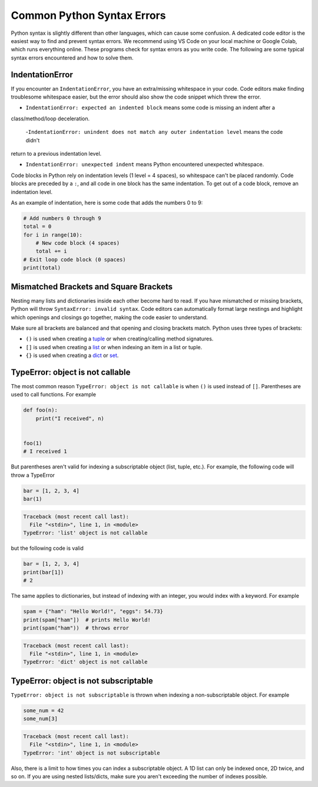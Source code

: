 ===========================
Common Python Syntax Errors
===========================

Python syntax is slightly different than other languages, which can cause some confusion.
A dedicated code editor is the easiest way to find and prevent syntax errors. We recommend
using VS Code on your local machine or Google Colab, which runs everything online.
These programs check for syntax errors as you write code. The following are some typical
syntax errors encountered and how to solve them.



IndentationError
""""""""""""""""

If you encounter an ``IndentationError``, you have an extra/missing whitespace in your code.
Code editors make finding troublesome whitespace easier, but the error should also show the
code snippet which threw the error.

- ``IndentationError: expected an indented block`` means some code is missing an indent after a
class/method/loop deceleration.

 -``IndentationError: unindent does not match any outer indentation level`` means the code didn't
return to a previous indentation level.

- ``IndentationError: unexpected indent`` means Python encountered unexpected whitespace.

Code blocks in Python rely on indentation levels (1 level = 4 spaces), so whitespace can't be placed
randomly. Code blocks are preceded by a ``:``, and all code in one block has the same indentation.
To get out of a code block, remove an indentation level.

As an example of indentation, here is some code that adds the numbers 0 to 9:


.. code-block:: python

    # Add numbers 0 through 9
    total = 0
    for i in range(10):
        # New code block (4 spaces)
        total += i
    # Exit loop code block (0 spaces)
    print(total)

Mismatched Brackets and Square Brackets
"""""""""""""""""""""""""""""""""""""""

Nesting many lists and dictionaries inside each other become hard to read. If you have mismatched or
missing brackets, Python will throw ``SyntaxError: invalid syntax``. Code editors can automatically
format large nestings and highlight which openings and closings go together, making the code easier
to understand.

Make sure all brackets are balanced and that opening and closing brackets match. Python uses
three types of brackets:



* ``()`` is used when creating a `tuple <https://docs.python.org/3/library/stdtypes.html#tuple>`__ or when creating/calling method signatures.
* ``[]`` is used when creating a `list <https://docs.python.org/3/library/stdtypes.html#list>`__ or when indexing an item in a list or tuple.
* ``{}`` is used when creating a `dict <https://docs.python.org/3/library/stdtypes.html#mapping-types-dict>`__ or `set <https://docs.python.org/3/library/stdtypes.html#set>`__.

TypeError: object is not callable
"""""""""""""""""""""""""""""""""

The most common reason ``TypeError: object is not callable`` is when ``()`` is used instead of
``[]``. Parentheses are used to call functions. For example

.. code-block:: python

    def foo(n):
        print("I received", n)


    foo(1)
    # I received 1

But parentheses aren't valid for indexing a subscriptable object (list, tuple, etc.).
For example, the following code will throw a TypeError

.. skip: next

.. code-block:: python

    bar = [1, 2, 3, 4]
    bar(1)

.. code-block:: shell

    Traceback (most recent call last):
      File "<stdin>", line 1, in <module>
    TypeError: 'list' object is not callable

but the following code is valid

.. code-block:: python

    bar = [1, 2, 3, 4]
    print(bar[1])
    # 2

The same applies to dictionaries, but instead of indexing with an integer, you would index
with a keyword. For example

.. skip: next

.. code-block:: python

    spam = {"ham": "Hello World!", "eggs": 54.73}
    print(spam["ham"])  # prints Hello World!
    print(spam("ham"))  # throws error

.. code-block:: shell

    Traceback (most recent call last):
      File "<stdin>", line 1, in <module>
    TypeError: 'dict' object is not callable

TypeError: object is not subscriptable
""""""""""""""""""""""""""""""""""""""

``TypeError: object is not subscriptable`` is thrown when indexing a non-subscriptable object.
For example

.. skip: next

.. code-block:: python

    some_num = 42
    some_num[3]

.. skip: next

.. code-block:: shell

    Traceback (most recent call last):
      File "<stdin>", line 1, in <module>
    TypeError: 'int' object is not subscriptable

Also, there is a limit to how times you can index a subscriptable object. A 1D list can only be indexed once,
2D twice, and so on. If you are using nested lists/dicts, make sure you aren't exceeding the number
of indexes possible.
